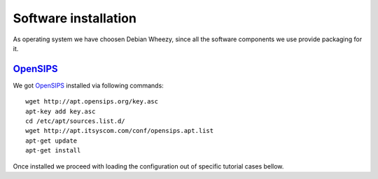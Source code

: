 Software installation
=====================

As operating system we have choosen Debian Wheezy, since all the software components we use provide packaging for it.

OpenSIPS_
---------

We got OpenSIPS_ installed via following commands:
::

 wget http://apt.opensips.org/key.asc
 apt-key add key.asc
 cd /etc/apt/sources.list.d/
 wget http://apt.itsyscom.com/conf/opensips.apt.list
 apt-get update
 apt-get install

Once installed we proceed with loading the configuration out of specific tutorial cases bellow.

.. _OpenSIPS: http://www.opensips.org/